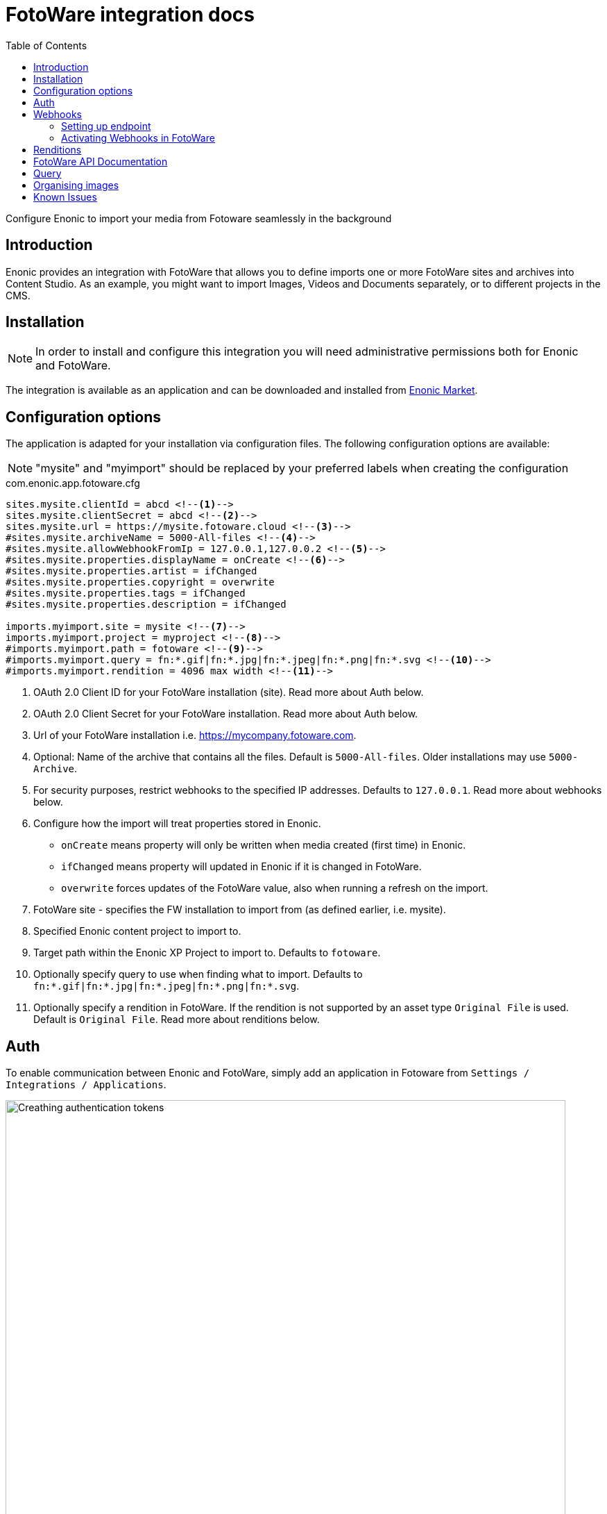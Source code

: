 = FotoWare integration docs
:toc: right
:imagesdir: media

Configure Enonic to import your media from Fotoware seamlessly in the background

== Introduction

Enonic provides an integration with FotoWare that allows you to define imports one or more FotoWare sites and archives into Content Studio. As an example, you might want to import Images, Videos and Documents separately, or to different projects in the CMS.

== Installation

NOTE: In order to install and configure this integration you will need administrative permissions both for Enonic and FotoWare.

The integration is available as an application and can be downloaded and installed from https://market.enonic.com/vendors/enonic/fotoware[Enonic Market].

== Configuration options

The application is adapted for your installation via configuration files.
The following configuration options are available:

NOTE: "mysite" and "myimport" should be replaced by your preferred labels when creating the configuration

.com.enonic.app.fotoware.cfg
[source,cfg]
----
sites.mysite.clientId = abcd <--1-->
sites.mysite.clientSecret = abcd <--2-->
sites.mysite.url = https://mysite.fotoware.cloud <--3-->
#sites.mysite.archiveName = 5000-All-files <--4-->
#sites.mysite.allowWebhookFromIp = 127.0.0.1,127.0.0.2 <--5-->
#sites.mysite.properties.displayName = onCreate <--6-->
#sites.mysite.properties.artist = ifChanged
#sites.mysite.properties.copyright = overwrite
#sites.mysite.properties.tags = ifChanged
#sites.mysite.properties.description = ifChanged

imports.myimport.site = mysite <--7-->
imports.myimport.project = myproject <--8-->
#imports.myimport.path = fotoware <--9-->
#imports.myimport.query = fn:*.gif|fn:*.jpg|fn:*.jpeg|fn:*.png|fn:*.svg <--10-->
#imports.myimport.rendition = 4096 max width <--11-->
----

<1> OAuth 2.0 Client ID for your FotoWare installation (site). Read more about Auth below.
<2> OAuth 2.0 Client Secret for your FotoWare installation. Read more about Auth below.
<3> Url of your FotoWare installation i.e. https://mycompany.fotoware.com.
<4> Optional: Name of the archive that contains all the files. Default is `5000-All-files`. Older installations may use `5000-Archive`.
<5> For security purposes, restrict webhooks to the specified IP addresses. Defaults to `127.0.0.1`. Read more about webhooks below.
<6> Configure how the import will treat properties stored in Enonic.
* `onCreate` means property will only be written when media created (first time) in Enonic.
* `ifChanged` means property will updated in Enonic if it is changed in FotoWare.
* `overwrite` forces updates of the FotoWare value, also when running a refresh on the import.
<7> FotoWare site - specifies the FW installation to import from (as defined earlier, i.e. mysite).
<8> Specified Enonic content project to import to.
<9> Target path within the Enonic XP Project to import to. Defaults to `fotoware`.
<10> Optionally specify query to use when finding what to import. Defaults to `fn:*.gif|fn:*.jpg|fn:*.jpeg|fn:*.png|fn:*.svg`.
<11> Optionally specify a rendition in FotoWare. If the rendition is not supported by an asset type `Original File` is used. Default is `Original File`. Read more about renditions below.


== Auth
To enable communication between Enonic and FotoWare, simply add an application in Fotoware from `Settings / Integrations / Applications`.

image::auth.png[Creathing authentication tokens, 807]

By giving the application a name, a client ID and secret will automatically be generated and made available for you.


== Webhooks

To get continuous updates with new and modified files from FotoWare without running the import again, you need to activate webhooks in FotoWare, and enable reception in your Enonic instance. The allowWebhookFromIp allows communication from your FotoWare instance to Enonic.

=== Setting up endpoint

The integration also features a service with the following internal URL pattern:

    http://server:8080/webapp/com.enonic.app.fotoware

Accessing the URL directly should serve an icon. More interestingly however, the webapp contains three endpoints that will be used by FotoWare's webhooks.

- /asset/ingested
- /asset/modified
- /asset/deleted

The endpoint's internal URL is generally not exposed to the public internet. As such, we recommend setting up a vhost, and ingress/proxy in your hosting environment to make it public.

=== Activating Webhooks in FotoWare

With the integration endpoint safely exposed, you'll need to activate webhooks on your FotoWare instance. You will be able to do this from `Settings / Integrations / Webhooks`.

If you exposed the integration endpoint on this URL: http(s)://company.enonic.cloud/hooks, the configuration in FotoWare should look something like this:

image::webhooks.png[Setting up webhooks, 882]

[IMPORTANT]
====
Make certain you have selected version 2 format under the asset modified webhook configuration.
====

== Renditions

If you for some reason don't want to import the orignal images, or restrict imported images to a maximum size, this can be achieved by creating a rendition (or so-called Processing Profile) in FotoWare.

To enable this, you need to perform the following steps in your FotoWare instance:

. Create a processing profile matching your requirements (this can be defined from `FotoWare Site Configuration / Workflow / Processing Profiles`
. The processing profile now needs to be added to a Processing Profile Set, also available in the Workflow menu. We recommend simply adding it to the `Default` set.
. Finally, make sure the archive is configured to use the correct Processing Profile Set. Normally, you should not need to change anything here, as `Default` is the standard setting. You can find this configuration from `All files / settings / Export and import`Then select the profile set under Àllow users to select processing profile`.


== FotoWare API Documentation

The integration uses FotoWare's standard API. For more information about the API, vitsit their documentation:

- https://learn.fotoware.com/Integrations_and_APIs/001_The_FotoWare_API
- https://learn.fotoware.com/Integrations_and_APIs/001_The_FotoWare_API/FotoWare_API_Overview
- https://api.fotoware.com/


== Query

For more details on how to create queries, visit the FotoWare documentation:

- https://learn.fotoware.com/On-Premises/FotoWeb/Navigating_and_searching_to_find_your_assets/Searching_in_FotoWeb/001_Searching_for_assets/FotoWare_Search_Expressions_Reference

[WARNING]
====
Some boolean operator symbols fails.
- Use `AND` not `&`
- Use `NOT` not `-`
====

== Organising images

You may organise or rename files in Enonic as you desire within the FotoWare folder, and even re-name them. If you however move the file out of this folder, the image is considered a local CMS image. During the next syncronisation, a new instance of the image will be imported from FotoWare and placed in the original location.

== Known Issues

Renaming of files in FotoWare:: FotoWare does not have a unique ID for the assets. The integration uses the filenames as unique identifier when syncronising content. However, when renaming a file in FotoWare, the webhooks currently does not provide the new name of the file. As such, we are unable to persist update the reference to the asset. The items get detached in Enonic, and you will end up with two similar files. We have filed an issue with FotoWare to get this resolved.

Duplicating files in FotoWare:: When duplicating a file on the FotoWare server no asset ingested is sent, and we are not able to get the file instantly. You will need to perform a syncronisation.

Moving files in FotoWare:: When moving a file in FotoWare, it actually make a copy, but no asset ingested nor asset modified is sent. As such, we cannot get this file without performing a syncronisation.
